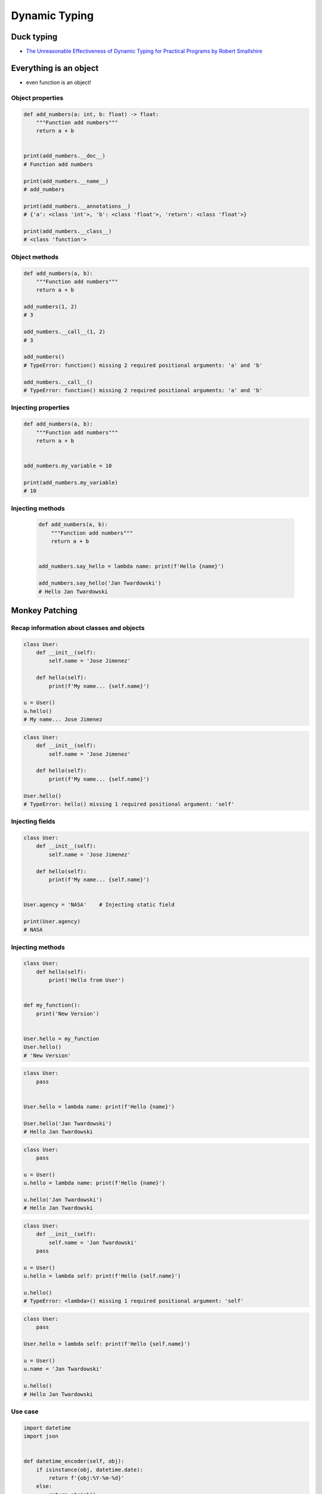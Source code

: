 **************
Dynamic Typing
**************


Duck typing
===========
* `The Unreasonable Effectiveness of Dynamic Typing for Practical Programs by Robert Smallshire <http://www.infoq.com/presentations/dynamic-static-typing>`_

.. code-block:: python
    :caption: Syntax similarities and Dynamic Typing

    {}              # dict
    {1}             # set
    {1, 2}          # set
    {1: 2}          # dict
    {1: 1, 2: 2}    # dict

    my_data = {}
    isinstance(my_data, (set, dict))  # True

    isinstance(my_data, dict)  # True
    isinstance(my_data, set)   # False

    my_data = {1}
    isinstance(my_data, set)   # True
    isinstance(my_data, dict)  # False

    my_data = {1: 1}
    isinstance(my_data, set)   # False
    isinstance(my_data, dict)  # True


Everything is an object
=======================
* even function is an object!

Object properties
-----------------
.. code-block:: python

    def add_numbers(a: int, b: float) -> float:
        """Function add numbers"""
        return a + b


    print(add_numbers.__doc__)
    # Function add numbers

    print(add_numbers.__name__)
    # add_numbers

    print(add_numbers.__annotations__)
    # {'a': <class 'int'>, 'b': <class 'float'>, 'return': <class 'float'>}

    print(add_numbers.__class__)
    # <class 'function'>

Object methods
--------------
.. code-block:: python

    def add_numbers(a, b):
        """Function add numbers"""
        return a + b

    add_numbers(1, 2)
    # 3

    add_numbers.__call__(1, 2)
    # 3

    add_numbers()
    # TypeError: function() missing 2 required positional arguments: 'a' and 'b'

    add_numbers.__call__()
    # TypeError: function() missing 2 required positional arguments: 'a' and 'b'

Injecting properties
--------------------
.. code-block:: python

    def add_numbers(a, b):
        """Function add numbers"""
        return a + b


    add_numbers.my_variable = 10

    print(add_numbers.my_variable)
    # 10

Injecting methods
-----------------
 .. code-block:: python

    def add_numbers(a, b):
        """Function add numbers"""
        return a + b


    add_numbers.say_hello = lambda name: print(f'Hello {name}')

    add_numbers.say_hello('Jan Twardowski')
    # Hello Jan Twardowski


Monkey Patching
===============

Recap information about classes and objects
-------------------------------------------
.. code-block:: python

    class User:
        def __init__(self):
            self.name = 'Jose Jimenez'

        def hello(self):
            print(f'My name... {self.name}')

    u = User()
    u.hello()
    # My name... Jose Jimenez

.. code-block:: python

    class User:
        def __init__(self):
            self.name = 'Jose Jimenez'

        def hello(self):
            print(f'My name... {self.name}')

    User.hello()
    # TypeError: hello() missing 1 required positional argument: 'self'

Injecting fields
----------------
.. code-block:: python

    class User:
        def __init__(self):
            self.name = 'Jose Jimenez'

        def hello(self):
            print(f'My name... {self.name}')


    User.agency = 'NASA'    # Injecting static field

    print(User.agency)
    # NASA


Injecting methods
-----------------
.. code-block:: python

    class User:
        def hello(self):
            print('Hello from User')


    def my_function():
        print('New Version')


    User.hello = my_function
    User.hello()
    # 'New Version'

.. code-block:: python

    class User:
        pass


    User.hello = lambda name: print(f'Hello {name}')

    User.hello('Jan Twardowski')
    # Hello Jan Twardowski

.. code-block:: python

    class User:
        pass

    u = User()
    u.hello = lambda name: print(f'Hello {name}')

    u.hello('Jan Twardowski')
    # Hello Jan Twardowski

.. code-block:: python

    class User:
        def __init__(self):
            self.name = 'Jan Twardowski'
        pass

    u = User()
    u.hello = lambda self: print(f'Hello {self.name}')

    u.hello()
    # TypeError: <lambda>() missing 1 required positional argument: 'self'

.. code-block:: python

    class User:
        pass

    User.hello = lambda self: print(f'Hello {self.name}')

    u = User()
    u.name = 'Jan Twardowski'

    u.hello()
    # Hello Jan Twardowski

Use case
--------
.. code-block:: python

    import datetime
    import json


    def datetime_encoder(self, obj):
        if isinstance(obj, datetime.date):
            return f'{obj:%Y-%m-%d}'
        else:
            return str(obj)

    json.JSONEncoder.default = datetime_encoder

    output = {"datetime": datetime.date(1961, 4, 12)}
    json.dumps(output)
    # {"datetime": "1961-04-12"}
